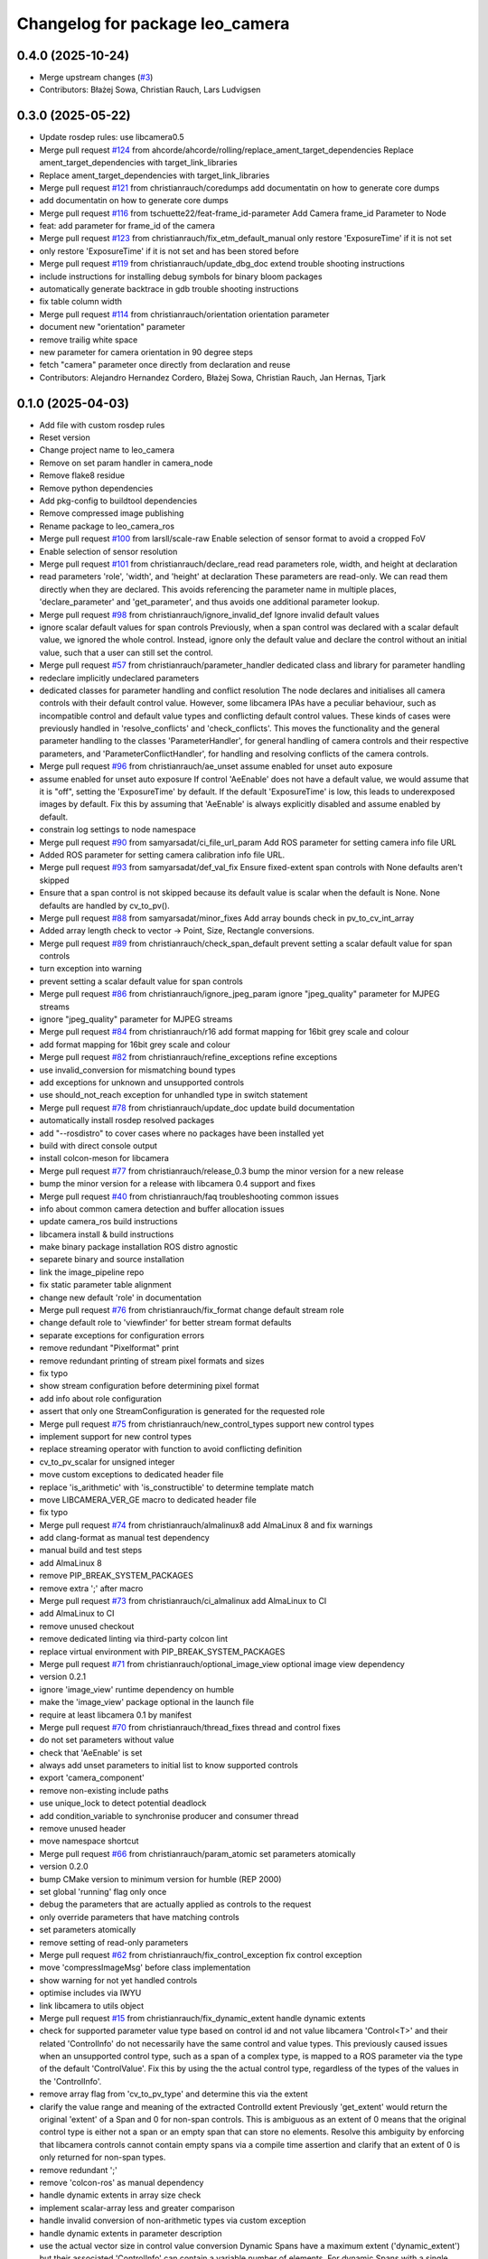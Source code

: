 ^^^^^^^^^^^^^^^^^^^^^^^^^^^^^^^^
Changelog for package leo_camera
^^^^^^^^^^^^^^^^^^^^^^^^^^^^^^^^

0.4.0 (2025-10-24)
------------------
* Merge upstream changes (`#3 <https://github.com/fictionlab/leo_camera_ros/issues/3>`_)
* Contributors: Błażej Sowa, Christian Rauch, Lars Ludvigsen

0.3.0 (2025-05-22)
------------------
* Update rosdep rules: use libcamera0.5
* Merge pull request `#124 <https://github.com/fictionlab/leo_camera_ros/issues/124>`_ from ahcorde/ahcorde/rolling/replace_ament_target_dependencies
  Replace ament_target_dependencies with target_link_libraries
* Replace ament_target_dependencies with target_link_libraries
* Merge pull request `#121 <https://github.com/fictionlab/leo_camera_ros/issues/121>`_ from christianrauch/coredumps
  add documentatin on how to generate core dumps
* add documentatin on how to generate core dumps
* Merge pull request `#116 <https://github.com/fictionlab/leo_camera_ros/issues/116>`_ from tschuette22/feat-frame_id-parameter
  Add Camera frame_id Parameter to Node
* feat: add parameter for frame_id of the camera
* Merge pull request `#123 <https://github.com/fictionlab/leo_camera_ros/issues/123>`_ from christianrauch/fix_etm_default_manual
  only restore 'ExposureTime' if it is not set
* only restore 'ExposureTime' if it is not set and has been stored before
* Merge pull request `#119 <https://github.com/fictionlab/leo_camera_ros/issues/119>`_ from christianrauch/update_dbg_doc
  extend trouble shooting instructions
* include instructions for installing debug symbols for binary bloom packages
* automatically generate backtrace in gdb trouble shooting instructions
* fix table column width
* Merge pull request `#114 <https://github.com/fictionlab/leo_camera_ros/issues/114>`_ from christianrauch/orientation
  orientation parameter
* document new "orientation" parameter
* remove trailig white space
* new parameter for camera orientation in 90 degree steps
* fetch "camera" parameter once directly from declaration and reuse
* Contributors: Alejandro Hernandez Cordero, Błażej Sowa, Christian Rauch, Jan Hernas, Tjark

0.1.0 (2025-04-03)
------------------
* Add file with custom rosdep rules
* Reset version
* Change project name to leo_camera
* Remove on set param handler in camera_node
* Remove flake8 residue
* Remove python dependencies
* Add pkg-config to buildtool dependencies
* Remove compressed image publishing
* Rename package to leo_camera_ros
* Merge pull request `#100 <https://github.com/fictionlab/leo_camera_ros/issues/100>`_ from larsll/scale-raw
  Enable selection of sensor format to avoid a cropped FoV
* Enable selection of sensor resolution
* Merge pull request `#101 <https://github.com/fictionlab/leo_camera_ros/issues/101>`_ from christianrauch/declare_read
  read parameters role, width, and height at declaration
* read parameters 'role', 'width', and 'height' at declaration
  These parameters are read-only. We can read them directly when they are
  declared. This avoids referencing the parameter name in multiple places,
  'declare_parameter' and 'get_parameter', and thus avoids one additional
  parameter lookup.
* Merge pull request `#98 <https://github.com/fictionlab/leo_camera_ros/issues/98>`_ from christianrauch/ignore_invalid_def
  Ignore invalid default values
* ignore scalar default values for span controls
  Previously, when a span control was declared with a scalar default value,
  we ignored the whole control. Instead, ignore only the default value and
  declare the control without an initial value, such that a user can still
  set the control.
* Merge pull request `#57 <https://github.com/fictionlab/leo_camera_ros/issues/57>`_ from christianrauch/parameter_handler
  dedicated class and library for parameter handling
* redeclare implicitly undeclared parameters
* dedicated classes for parameter handling and conflict resolution
  The node declares and initialises all camera controls with their default
  control value. However, some libcamera IPAs have a peculiar behaviour, such
  as incompatible control and default value types and conflicting default
  control values.
  These kinds of cases were previously handled in 'resolve_conflicts' and
  'check_conflicts'. This moves the functionality and the general parameter
  handling to the classes 'ParameterHandler', for general handling of camera
  controls and their respective parameters, and 'ParameterConflictHandler',
  for handling and resolving conflicts of the camera controls.
* Merge pull request `#96 <https://github.com/fictionlab/leo_camera_ros/issues/96>`_ from christianrauch/ae_unset
  assume enabled for unset auto exposure
* assume enabled for unset auto exposure
  If control 'AeEnable' does not have a default value, we would assume that
  it is "off", setting the 'ExposureTime' by default. If the default
  'ExposureTime' is low, this leads to underexposed images by default.
  Fix this by assuming that 'AeEnable' is always explicitly disabled and
  assume enabled by default.
* constrain log settings to node namespace
* Merge pull request `#90 <https://github.com/fictionlab/leo_camera_ros/issues/90>`_ from samyarsadat/ci_file_url_param
  Add ROS parameter for setting camera info file URL
* Added ROS parameter for setting camera calibration info file URL.
* Merge pull request `#93 <https://github.com/fictionlab/leo_camera_ros/issues/93>`_ from samyarsadat/def_val_fix
  Ensure fixed-extent span controls with None defaults aren't skipped
* Ensure that a span control is not skipped because its default value is scalar when the default is None. None defaults are handled by cv_to_pv().
* Merge pull request `#88 <https://github.com/fictionlab/leo_camera_ros/issues/88>`_ from samyarsadat/minor_fixes
  Add array bounds check in pv_to_cv_int_array
* Added array length check to vector -> Point, Size, Rectangle conversions.
* Merge pull request `#89 <https://github.com/fictionlab/leo_camera_ros/issues/89>`_ from christianrauch/check_span_default
  prevent setting a scalar default value for span controls
* turn exception into warning
* prevent setting a scalar default value for span controls
* Merge pull request `#86 <https://github.com/fictionlab/leo_camera_ros/issues/86>`_ from christianrauch/ignore_jpeg_param
  ignore "jpeg_quality" parameter for MJPEG streams
* ignore "jpeg_quality" parameter for MJPEG streams
* Merge pull request `#84 <https://github.com/fictionlab/leo_camera_ros/issues/84>`_ from christianrauch/r16
  add format mapping for 16bit grey scale and colour
* add format mapping for 16bit grey scale and colour
* Merge pull request `#82 <https://github.com/fictionlab/leo_camera_ros/issues/82>`_ from christianrauch/refine_exceptions
  refine exceptions
* use invalid_conversion for mismatching bound types
* add exceptions for unknown and unsupported controls
* use should_not_reach exception for unhandled type in switch statement
* Merge pull request `#78 <https://github.com/fictionlab/leo_camera_ros/issues/78>`_ from christianrauch/update_doc
  update build documentation
* automatically install rosdep resolved packages
* add "--rosdistro" to cover cases where no packages have been installed yet
* build with direct console output
* install colcon-meson for libcamera
* Merge pull request `#77 <https://github.com/fictionlab/leo_camera_ros/issues/77>`_ from christianrauch/release_0.3
  bump the minor version for a new release
* bump the minor version for a release with libcamera 0.4 support and fixes
* Merge pull request `#40 <https://github.com/fictionlab/leo_camera_ros/issues/40>`_ from christianrauch/faq
  troubleshooting common issues
* info about common camera detection and buffer allocation issues
* update camera_ros build instructions
* libcamera install & build instructions
* make binary package installation ROS distro agnostic
* separete binary and source installation
* link the image_pipeline repo
* fix static parameter table alignment
* change new default 'role' in documentation
* Merge pull request `#76 <https://github.com/fictionlab/leo_camera_ros/issues/76>`_ from christianrauch/fix_format
  change default stream role
* change default role to 'viewfinder' for better stream format defaults
* separate exceptions for configuration errors
* remove redundant "Pixelformat" print
* remove redundant printing of stream pixel formats and sizes
* fix typo
* show stream configuration before determining pixel format
* add info about role configuration
* assert that only one StreamConfiguration is generated for the requested role
* Merge pull request `#75 <https://github.com/fictionlab/leo_camera_ros/issues/75>`_ from christianrauch/new_control_types
  support new control types
* implement support for new control types
* replace streaming operator with function to avoid conflicting definition
* cv_to_pv_scalar for unsigned integer
* move custom exceptions to dedicated header file
* replace 'is_arithmetic' with 'is_constructible' to determine template match
* move LIBCAMERA_VER_GE macro to dedicated header file
* fix typo
* Merge pull request `#74 <https://github.com/fictionlab/leo_camera_ros/issues/74>`_ from christianrauch/almalinux8
  add AlmaLinux 8 and fix warnings
* add clang-format as manual test dependency
* manual build and test steps
* add AlmaLinux 8
* remove PIP_BREAK_SYSTEM_PACKAGES
* remove extra ';' after macro
* Merge pull request `#73 <https://github.com/fictionlab/leo_camera_ros/issues/73>`_ from christianrauch/ci_almalinux
  add AlmaLinux to CI
* add AlmaLinux to CI
* remove unused checkout
* remove dedicated linting via third-party colcon lint
* replace virtual environment with PIP_BREAK_SYSTEM_PACKAGES
* Merge pull request `#71 <https://github.com/fictionlab/leo_camera_ros/issues/71>`_ from christianrauch/optional_image_view
  optional image view dependency
* version 0.2.1
* ignore 'image_view' runtime dependency on humble
* make the 'image_view' package optional in the launch file
* require at least libcamera 0.1 by manifest
* Merge pull request `#70 <https://github.com/fictionlab/leo_camera_ros/issues/70>`_ from christianrauch/thread_fixes
  thread and control fixes
* do not set parameters without value
* check that 'AeEnable' is set
* always add unset parameters to initial list to know supported controls
* export 'camera_component'
* remove non-existing include paths
* use unique_lock to detect potential deadlock
* add condition_variable to synchronise producer and consumer thread
* remove unused header
* move namespace shortcut
* Merge pull request `#66 <https://github.com/fictionlab/leo_camera_ros/issues/66>`_ from christianrauch/param_atomic
  set parameters atomically
* version 0.2.0
* bump CMake version to minimum version for humble (REP 2000)
* set global 'running' flag only once
* debug the parameters that are actually applied as controls to the request
* only override parameters that have matching controls
* set parameters atomically
* remove setting of read-only parameters
* Merge pull request `#62 <https://github.com/fictionlab/leo_camera_ros/issues/62>`_ from christianrauch/fix_control_exception
  fix control exception
* move 'compressImageMsg' before class implementation
* show warning for not yet handled controls
* optimise includes via IWYU
* link libcamera to utils object
* Merge pull request `#15 <https://github.com/fictionlab/leo_camera_ros/issues/15>`_ from christianrauch/fix_dynamic_extent
  handle dynamic extents
* check for supported parameter value type based on control id and not value
  libcamera 'Control<T>' and their related 'ControlInfo' do not necessarily
  have the same control and value types. This previously caused issues when
  an unsupported control type, such as a span of a complex type, is mapped
  to a ROS parameter via the type of the default 'ControlValue'.
  Fix this by using the the actual control type, regardless of the types of
  the values in the 'ControlInfo'.
* remove array flag from 'cv_to_pv_type' and determine this via the extent
* clarify the value range and meaning of the extracted ControlId extent
  Previously 'get_extent' would return the original 'extent' of a Span and 0
  for non-span controls. This is ambiguous as an extent of 0 means that the
  original control type is either not a span or an empty span that can store
  no elements.
  Resolve this ambiguity by enforcing that libcamera controls cannot contain
  empty spans via a compile time assertion and clarify that an extent of 0
  is only returned for non-span types.
* remove redundant ';'
* remove 'colcon-ros' as manual dependency
* handle dynamic extents in array size check
* implement scalar-array less and greater comparison
* handle invalid conversion of non-arithmetic types via custom exception
* handle dynamic extents in parameter description
* use the actual vector size in control value conversion
  Dynamic Spans have a maximum extent ('dynamic_extent') but their associated
  'ControlInfo' can contain a variable number of elements. For dynamic Spans
  with a single element in the default 'ControlValue', this previously caused
  the exception 'std::length_error' since a vector with "maximum extent"
  elements was constructed.
  Fix this by ignoring the extent and using the actual number of elements.
* Merge pull request `#55 <https://github.com/fictionlab/leo_camera_ros/issues/55>`_ from christianrauch/dbg_default_config
  add debugging information for pixel format selection
* make camera and pixel format configurable in launch file
* more documentation on pixel formats
* add more log messages for pixel format selection
* fix typo 'silent' -> 'silence'
* Merge pull request `#52 <https://github.com/fictionlab/leo_camera_ros/issues/52>`_ from christianrauch/doc_interfaces
  document the node interfaces, including calibration
* add information on how to enable and show debug information
* document the node interfaces, including calibration
* Merge pull request `#48 <https://github.com/fictionlab/leo_camera_ros/issues/48>`_ from christianrauch/jazzy_ci
  Ubuntu 24.04 CI
* add Ubuntu 24.04 to CI
* install colcon-lint in a virtual environment
* colcon-lint
* add 'rclcpp' as dependency
* Merge pull request `#49 <https://github.com/fictionlab/leo_camera_ros/issues/49>`_ from christianrauch/fix_leaks
  fix memory leaks on destruction
* free allocator and stream
* free camera before stopping the camera manager
* Merge pull request `#25 <https://github.com/fictionlab/leo_camera_ros/issues/25>`_ from christianrauch/jazzy
  updates for Ubuntu 24.04
* import LaunchDescription directly
* remove line length limits
* lock instead of try_lock
* remove the 'qos_event.hpp' header
* include guard for cv_bridge header
* Merge pull request `#47 <https://github.com/fictionlab/leo_camera_ros/issues/47>`_ from christianrauch/default_configuration
  use default stream configuration if supported by the ROS message
* use default stream configuration if supported by the ROS message
* Merge pull request `#44 <https://github.com/fictionlab/leo_camera_ros/issues/44>`_ from christianrauch/threads
  use processing threads
* use processing threads
* Merge pull request `#46 <https://github.com/fictionlab/leo_camera_ros/issues/46>`_ from christianrauch/linting
  linting
* fix Python linting issues in launch file
* add more linters
* Merge pull request `#43 <https://github.com/fictionlab/leo_camera_ros/issues/43>`_ from christianrauch/nv
  add NV formats
* use macro for conversion template definition
* turn all warnings into errors
* show error in case of conversion issues from cv_bridge
* add format mappings for NV21 and NV24
* Merge pull request `#27 <https://github.com/fictionlab/leo_camera_ros/issues/27>`_ from christianrauch/documentation
  add documentation
* ignore changes to the README
* add instructions for installation, usage and configuration via parameters
* example launch file
* Merge pull request `#39 <https://github.com/fictionlab/leo_camera_ros/issues/39>`_ from christian-nils/fix_camera_controls_init
  fix: the initial camera controls not used when starting camera
* fix: the initial camera controls not used when starting camera
  fixes issues such as https://github.com/christianrauch/camera_ros/issues/37 where the sink camera does is not aware of the targeted framerate causing problems with the autoexposure algorithm.
* Merge pull request `#31 <https://github.com/fictionlab/leo_camera_ros/issues/31>`_ from christianrauch/new_controls
  handle new camera controls in libcamera 0.2
* handle new camera controls in libcamera 0.2
* Merge pull request `#28 <https://github.com/fictionlab/leo_camera_ros/issues/28>`_ from christianrauch/common_pixel_format
  check and show pixel formats supported by the camera and the ROS message
* check and show pixel formats supported by the camera and the ROS message
* hint on which parameters to set to silent warnings
* require at least libcamera 0.1
* Merge pull request `#23 <https://github.com/fictionlab/leo_camera_ros/issues/23>`_ from tosbaja/compression_quality
  functionality for compression quality
* functionality for compression quality
* Merge pull request `#16 <https://github.com/fictionlab/leo_camera_ros/issues/16>`_ from christianrauch/ci
  add CI pipeline
* build and test 'camera_ros' package on 'humble'
* version 0.1.0
* de-/compress on demand
* pre-mmap buffers
* header changes suggested by IWYU
* separate pretty printing functions for libcamera objects
* separate format mapping
* predefine min/max templates for arithmetic types
* restrict min/max templates to ControlType enums
* separate parameter conflict checks
* make stream role configurable
* error on valid pixel formats that are unsupported by the camera
* set endianness
* show streaming formats and resolutions when no have been selected
* select camera by id or name
* synchronise callbacks
* dynamic configuration with libcamera exposed control values
* reuse cancelled requests
* clang-format break after return type
* update to C++17
* package description
* show available cameras
* make camera ID configurable
* set image dimensions and format parameters after successfull configuration
* publish raw/compressed counterpart image via cv_bridge
* integrate camera info manager and publish camera info
* use shared image messages to allow intra process communication
* configurable image width and height
* automatic selection of supported pixel format
* handle 'YUYV' format and publish the raw image
* configuration of streaming buffer pixel format
* show all supported streaming and pixel format configurations at startup
* publish compressed image
* open first camera with default settings
* implement as composable node with standalone node executable
* apply format
* enable clang-format test with custom style
* link libcamera
* add MIT LICENSE
* camera_ros
* Contributors: Błażej Sowa, Christian Rauch, Christian-Nils Boda, Emre Kuru, Jan Hernas, Samyar Sadat Akhavi, Woojin Wie
